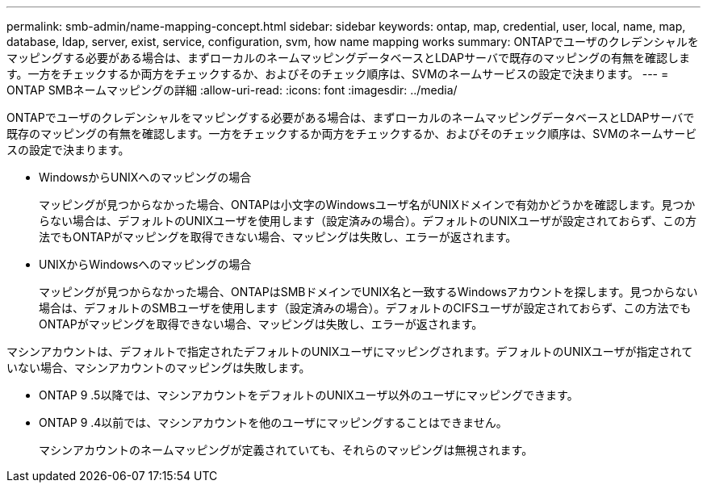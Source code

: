 ---
permalink: smb-admin/name-mapping-concept.html 
sidebar: sidebar 
keywords: ontap, map, credential, user, local, name, map, database, ldap, server, exist, service, configuration, svm, how name mapping works 
summary: ONTAPでユーザのクレデンシャルをマッピングする必要がある場合は、まずローカルのネームマッピングデータベースとLDAPサーバで既存のマッピングの有無を確認します。一方をチェックするか両方をチェックするか、およびそのチェック順序は、SVMのネームサービスの設定で決まります。 
---
= ONTAP SMBネームマッピングの詳細
:allow-uri-read: 
:icons: font
:imagesdir: ../media/


[role="lead"]
ONTAPでユーザのクレデンシャルをマッピングする必要がある場合は、まずローカルのネームマッピングデータベースとLDAPサーバで既存のマッピングの有無を確認します。一方をチェックするか両方をチェックするか、およびそのチェック順序は、SVMのネームサービスの設定で決まります。

* WindowsからUNIXへのマッピングの場合
+
マッピングが見つからなかった場合、ONTAPは小文字のWindowsユーザ名がUNIXドメインで有効かどうかを確認します。見つからない場合は、デフォルトのUNIXユーザを使用します（設定済みの場合）。デフォルトのUNIXユーザが設定されておらず、この方法でもONTAPがマッピングを取得できない場合、マッピングは失敗し、エラーが返されます。

* UNIXからWindowsへのマッピングの場合
+
マッピングが見つからなかった場合、ONTAPはSMBドメインでUNIX名と一致するWindowsアカウントを探します。見つからない場合は、デフォルトのSMBユーザを使用します（設定済みの場合）。デフォルトのCIFSユーザが設定されておらず、この方法でもONTAPがマッピングを取得できない場合、マッピングは失敗し、エラーが返されます。



マシンアカウントは、デフォルトで指定されたデフォルトのUNIXユーザにマッピングされます。デフォルトのUNIXユーザが指定されていない場合、マシンアカウントのマッピングは失敗します。

* ONTAP 9 .5以降では、マシンアカウントをデフォルトのUNIXユーザ以外のユーザにマッピングできます。
* ONTAP 9 .4以前では、マシンアカウントを他のユーザにマッピングすることはできません。
+
マシンアカウントのネームマッピングが定義されていても、それらのマッピングは無視されます。


